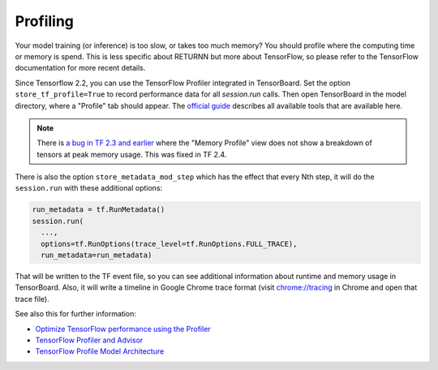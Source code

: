 .. _profiling:

=========
Profiling
=========

Your model training (or inference) is too slow, or takes too much memory?
You should profile where the computing time or memory is spend.
This is less specific about RETURNN but more about TensorFlow,
so please refer to the TensorFlow documentation for more recent details.

Since Tensorflow 2.2, you can use the TensorFlow Profiler integrated in
TensorBoard.
Set the option ``store_tf_profile=True`` to record performance data for all `session.run` calls.
Then open TensorBoard in the model directory, where a "Profile" tab should appear.
The `official guide <https://www.tensorflow.org/guide/profiler#profiler_tools>`__
describes all available tools that are available here.

.. note::
    There is
    `a bug in TF 2.3 and earlier <https://github.com/tensorflow/tensorflow/issues/42123#issuecomment-675047711>`__
    where the "Memory Profile" view does not show a breakdown of tensors at peak memory usage.
    This was fixed in TF 2.4.


There is also the option ``store_metadata_mod_step`` which has the effect that
every Nth step, it will do the ``session.run`` with these additional options:

.. code-block:: python

    run_metadata = tf.RunMetadata()
    session.run(
      ...,
      options=tf.RunOptions(trace_level=tf.RunOptions.FULL_TRACE),
      run_metadata=run_metadata)

That will be written to the TF event file,
so you can see additional information about runtime and memory usage in TensorBoard.
Also, it will write a timeline in Google Chrome trace format
(visit `chrome://tracing <chrome://tracing>`__ in Chrome and open that trace file).

See also this for further information:

* `Optimize TensorFlow performance using the Profiler <https://www.tensorflow.org/guide/profiler#profiler_tools>`__
* `TensorFlow Profiler and Advisor <https://github.com/tensorflow/tensorflow/blob/b2edbd5a640fb2f50989c5579a4cfe87d1fc675e/tensorflow/core/profiler/README.md>`__
* `TensorFlow Profile Model Architecture <https://github.com/tensorflow/tensorflow/blob/9590c4c32dd4346ea5c35673336f5912c6072bf2/tensorflow/core/profiler/g3doc/profile_model_architecture.md>`__
